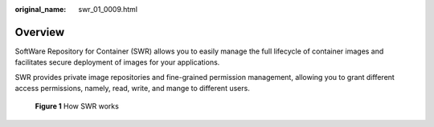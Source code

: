:original_name: swr_01_0009.html

.. _swr_01_0009:

Overview
========

SoftWare Repository for Container (SWR) allows you to easily manage the full lifecycle of container images and facilitates secure deployment of images for your applications.

SWR provides private image repositories and fine-grained permission management, allowing you to grant different access permissions, namely, read, write, and mange to different users.


.. figure:: /_static/images/en-us_image_0000001200587685.png
   :alt: **Figure 1** How SWR works

   **Figure 1** How SWR works
